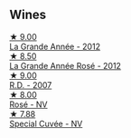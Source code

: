 
** Wines

#+begin_export html
<div class="flex-container">
  <a class="flex-item flex-item-left" href="/wines/987b00be-cc34-47f5-a4f0-f144b854d6a3.html">
    <img class="flex-bottle" src="/images/98/7b00be-cc34-47f5-a4f0-f144b854d6a3/2021-06-23-08-26-07-5525CF0B-2641-4F88-8CA3-D7A770537A7F-1-105-c@512.webp"></img>
    <section class="h">★ 9.00</section>
    <section class="h text-bolder">La Grande Année - 2012</section>
  </a>

  <a class="flex-item flex-item-right" href="/wines/d3fc1059-1422-485c-b08a-db292511d522.html">
    <img class="flex-bottle" src="/images/d3/fc1059-1422-485c-b08a-db292511d522/2021-06-23-08-28-40-89B0A769-7779-4122-A073-ED55086F71AA-1-105-c@512.webp"></img>
    <section class="h">★ 8.50</section>
    <section class="h text-bolder">La Grande Année Rosé - 2012</section>
  </a>

  <a class="flex-item flex-item-left" href="/wines/552c84fd-74eb-4e01-80cd-296daf070271.html">
    <img class="flex-bottle" src="/images/55/2c84fd-74eb-4e01-80cd-296daf070271/2021-06-23-08-35-59-3DAA10E2-84C5-407C-B571-543631A76405-1-105-c@512.webp"></img>
    <section class="h">★ 9.00</section>
    <section class="h text-bolder">R.D. - 2007</section>
  </a>

  <a class="flex-item flex-item-right" href="/wines/4e661d9a-1244-481e-84ba-ab532610a5b3.html">
    <img class="flex-bottle" src="/images/4e/661d9a-1244-481e-84ba-ab532610a5b3/2021-06-23-08-25-51-487AB824-EFD8-49D3-B0E0-CF07FAF6F200-1-105-c@512.webp"></img>
    <section class="h">★ 8.00</section>
    <section class="h text-bolder">Rosé - NV</section>
  </a>

  <a class="flex-item flex-item-left" href="/wines/e73363c3-7522-43f3-9641-fb0cb78a5a6d.html">
    <img class="flex-bottle" src="/images/e7/3363c3-7522-43f3-9641-fb0cb78a5a6d/2023-08-10-11-35-32-IMG-8772@512.webp"></img>
    <section class="h">★ 7.88</section>
    <section class="h text-bolder">Special Cuvée - NV</section>
  </a>

</div>
#+end_export
